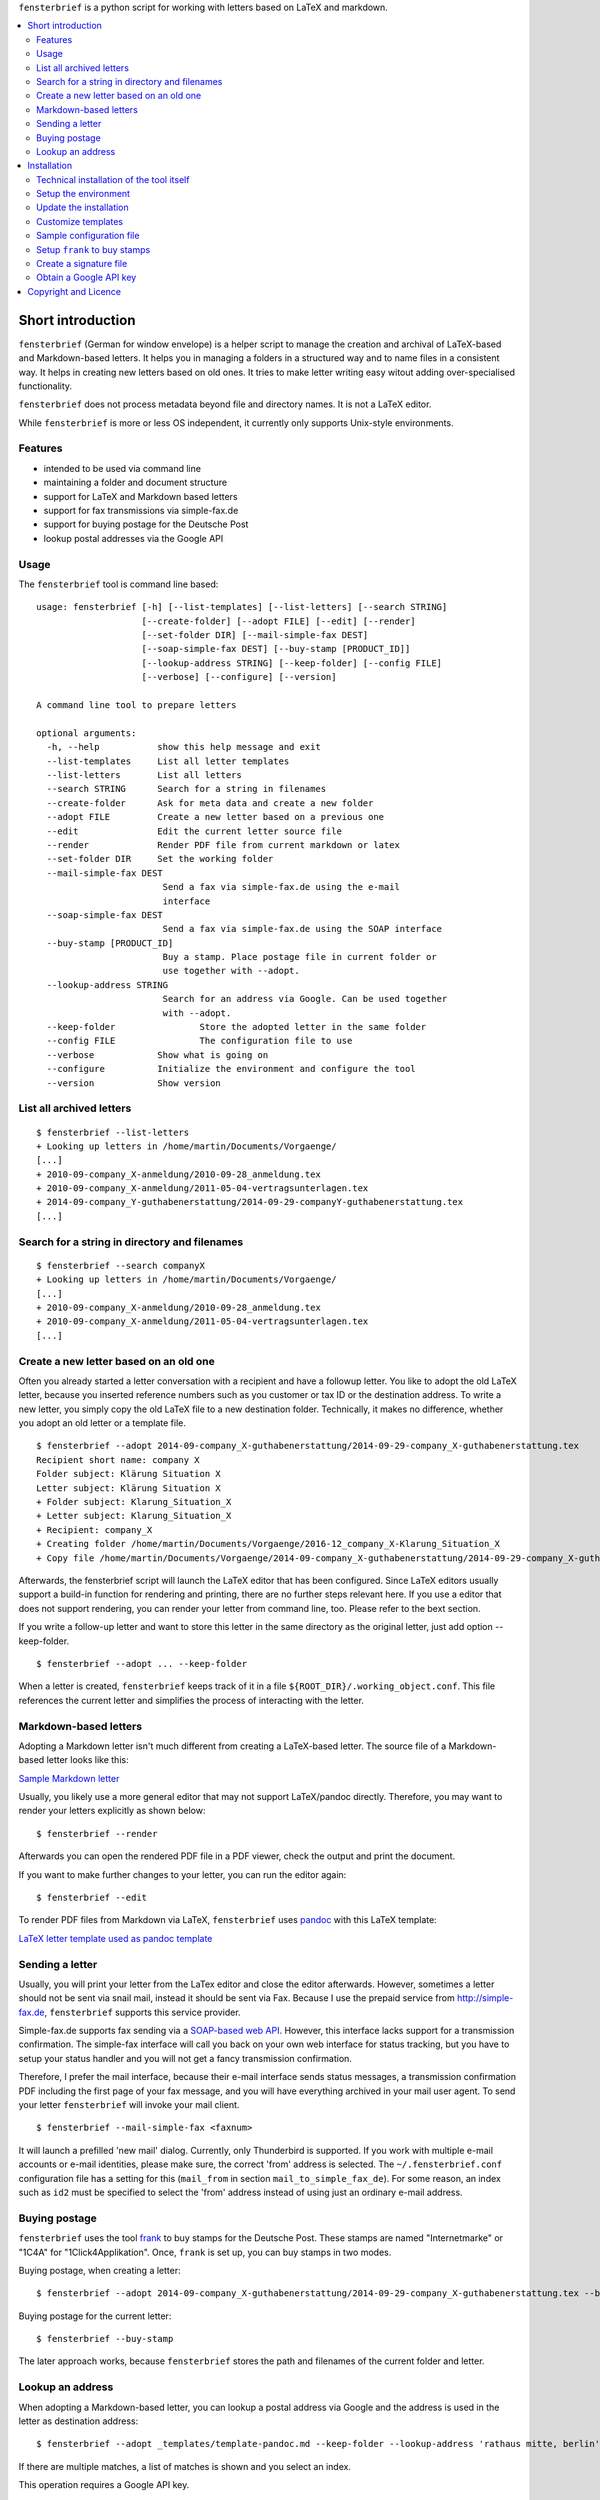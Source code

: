 ``fensterbrief`` is a python script for working with letters based on LaTeX and
markdown.

.. contents:: 
   :local:

Short introduction
==================

``fensterbrief`` (German for window envelope) is a helper script to
manage the creation and archival of LaTeX-based and Markdown-based
letters. It helps you in managing a folders in a structured way and to
name files in a consistent way. It helps in creating new letters based
on old ones. It tries to make letter writing easy witout adding
over-specialised functionality.

``fensterbrief`` does not process metadata beyond file and directory
names. It is not a LaTeX editor.

While ``fensterbrief`` is more or less OS independent, it currently only
supports Unix-style environments.

Features
--------

-  intended to be used via command line
-  maintaining a folder and document structure
-  support for LaTeX and Markdown based letters
-  support for fax transmissions via simple-fax.de
-  support for buying postage for the Deutsche Post
-  lookup postal addresses via the Google API

Usage
-----

The ``fensterbrief`` tool is command line based:

::

 usage: fensterbrief [-h] [--list-templates] [--list-letters] [--search STRING]
		     [--create-folder] [--adopt FILE] [--edit] [--render]
		     [--set-folder DIR] [--mail-simple-fax DEST]
		     [--soap-simple-fax DEST] [--buy-stamp [PRODUCT_ID]]
		     [--lookup-address STRING] [--keep-folder] [--config FILE]
		     [--verbose] [--configure] [--version]

 A command line tool to prepare letters

 optional arguments:
   -h, --help		show this help message and exit
   --list-templates	List all letter templates
   --list-letters	List all letters
   --search STRING	Search for a string in filenames
   --create-folder	Ask for meta data and create a new folder
   --adopt FILE		Create a new letter based on a previous one
   --edit		Edit the current letter source file
   --render		Render PDF file from current markdown or latex
   --set-folder DIR	Set the working folder
   --mail-simple-fax DEST
			 Send a fax via simple-fax.de using the e-mail
			 interface
   --soap-simple-fax DEST
			 Send a fax via simple-fax.de using the SOAP interface
   --buy-stamp [PRODUCT_ID]
			 Buy a stamp. Place postage file in current folder or
			 use together with --adopt.
   --lookup-address STRING
			 Search for an address via Google. Can be used together
			 with --adopt.
   --keep-folder		Store the adopted letter in the same folder
   --config FILE		The configuration file to use
   --verbose		Show what is going on
   --configure		Initialize the environment and configure the tool
   --version		Show version



List all archived letters
-------------------------

::

        $ fensterbrief --list-letters
        + Looking up letters in /home/martin/Documents/Vorgaenge/
        [...]
        + 2010-09-company_X-anmeldung/2010-09-28_anmeldung.tex
        + 2010-09-company_X-anmeldung/2011-05-04-vertragsunterlagen.tex
        + 2014-09-company_Y-guthabenerstattung/2014-09-29-companyY-guthabenerstattung.tex
        [...]

Search for a string in directory and filenames
----------------------------------------------

::

       
        $ fensterbrief --search companyX
        + Looking up letters in /home/martin/Documents/Vorgaenge/
        [...]
        + 2010-09-company_X-anmeldung/2010-09-28_anmeldung.tex
        + 2010-09-company_X-anmeldung/2011-05-04-vertragsunterlagen.tex
        [...]

Create a new letter based on an old one
---------------------------------------

Often you already started a letter conversation with a recipient and
have a followup letter. You like to adopt the old LaTeX letter, because
you inserted reference numbers such as you customer or tax ID or the
destination address. To write a new letter, you simply copy the old
LaTeX file to a new destination folder. Technically, it makes no
difference, whether you adopt an old letter or a template file.

::

         $ fensterbrief --adopt 2014-09-company_X-guthabenerstattung/2014-09-29-company_X-guthabenerstattung.tex
         Recipient short name: company X
         Folder subject: Klärung Situation X
         Letter subject: Klärung Situation X
         + Folder subject: Klarung_Situation_X
         + Letter subject: Klarung_Situation_X
         + Recipient: company_X
         + Creating folder /home/martin/Documents/Vorgaenge/2016-12_company_X-Klarung_Situation_X
         + Copy file /home/martin/Documents/Vorgaenge/2014-09-company_X-guthabenerstattung/2014-09-29-company_X-guthabenerstattung.tex to /home/martin/Documents/Vorgaenge/2016-12_company_X-Klarung_Situation_X/2016-12-14_company_X-Klarung_Situation_X.tex

Afterwards, the fensterbrief script will launch the LaTeX editor that
has been configured. Since LaTeX editors usually support a build-in
function for rendering and printing, there are no further steps relevant
here. If you use a editor that does not support rendering, you can
render your letter from command line, too. Please refer to the bext
section.

If you write a follow-up letter and want to store this letter in the
same directory as the original letter, just add option --keep-folder.

::

         $ fensterbrief --adopt ... --keep-folder

When a letter is created, ``fensterbrief`` keeps track of it in a file
``${ROOT_DIR}/.working_object.conf``. This file references the current
letter and simplifies the process of interacting with the letter.

Markdown-based letters
----------------------

Adopting a Markdown letter isn't much different from creating a
LaTeX-based letter. The source file of a Markdown-based letter looks
like this:

`Sample Markdown letter <https://github.com/nitram2342/fensterbrief/templates/template-pandoc.md>`__

Usually, you likely use a more general editor that may not support
LaTeX/pandoc directly. Therefore, you may want to render your letters
explicitly as shown below:

::

         $ fensterbrief --render

Afterwards you can open the rendered PDF file in a PDF viewer, check the
output and print the document.

If you want to make further changes to your letter, you can run the
editor again:

::

         $ fensterbrief --edit

To render PDF files from Markdown via LaTeX, ``fensterbrief`` uses
`pandoc <https://pandoc.org/>`__ with this LaTeX template:

`LaTeX letter template used as pandoc
template <https://github.com/nitram2342/fensterbrief/templates/template-pandoc.tex>`__

Sending a letter
----------------

Usually, you will print your letter from the LaTex editor and close the
editor afterwards. However, sometimes a letter should not be sent via
snail mail, instead it should be sent via Fax. Because I use the prepaid
service from http://simple-fax.de, ``fensterbrief`` supports this
service provider.

Simple-fax.de supports fax sending via a `SOAP-based web
API <http://simple-fax.de/Downloads/SOAP-API-simplefax.pdf>`__. However,
this interface lacks support for a transmission confirmation. The
simple-fax interface will call you back on your own web interface for
status tracking, but you have to setup your status handler and you will
not get a fancy transmission confirmation.

Therefore, I prefer the mail interface, because their e-mail interface
sends status messages, a transmission confirmation PDF including the
first page of your fax message, and you will have everything archived in
your mail user agent. To send your letter ``fensterbrief`` will invoke
your mail client.

::

         $ fensterbrief --mail-simple-fax <faxnum>

It will launch a prefilled 'new mail' dialog. Currently, only
Thunderbird is supported. If you work with multiple e-mail accounts or
e-mail identities, please make sure, the correct 'from' address is
selected. The ``~/.fensterbrief.conf`` configuration file has a setting
for this (``mail_from`` in section ``mail_to_simple_fax_de``). For some
reason, an index such as ``id2`` must be specified to select the 'from'
address instead of using just an ordinary e-mail address.

Buying postage
--------------

``fensterbrief`` uses the tool
`frank <https://github.com/gsauthof/frank>`__ to buy stamps for the
Deutsche Post. These stamps are named "Internetmarke" or "1C4A" for
"1Click4Applikation". Once, ``frank`` is set up, you can buy stamps in
two modes.

Buying postage, when creating a letter:

::

         $ fensterbrief --adopt 2014-09-company_X-guthabenerstattung/2014-09-29-company_X-guthabenerstattung.tex --buy-stamp

Buying postage for the current letter:

::

         $ fensterbrief --buy-stamp

The later approach works, because ``fensterbrief`` stores the path and
filenames of the current folder and letter.

Lookup an address
-----------------

When adopting a Markdown-based letter, you can lookup a postal address
via Google and the address is used in the letter as destination address:

::

    $ fensterbrief --adopt _templates/template-pandoc.md --keep-folder --lookup-address 'rathaus mitte, berlin'

If there are multiple matches, a list of matches is shown and you select
an index.

This operation requires a Google API key.

Installation
============

Technical installation of the tool itself
-----------------------------------------

Install dependencies:

::

        $ sudo apt-get install texlive texlive-lang-german \
	    texlive-fonts-extra \
	    python3-pip pandoc 

Install ``fensterbrief``:

::

        $ sudo pip3 install fensterbrief
	

Setup the environment
---------------------

After installing the tool, the configuration file must be created. A
wizzard mode asks for certain configuration points as shown below.

::

 + Root directory, where letters should be stored
   ---------------------------------------------------------------
   Default value: /home/martin/Documents/letters/
   Current value: /home/martin/Documents/Vorgaenge/
   Enter: keep current configuration, 'd': use default configuration
   > 
 + Use value: /home/martin/Documents/Vorgaenge/

 + Template directory, where template letters are stored
   ---------------------------------------------------------------
   Default value: ${ROOT_DIR}/_templates/
   Current value: /home/martin/Documents/Vorgaenge//_templates/
   Enter: keep current configuration, 'd': use default configuration
   > d
 + Use value: ${ROOT_DIR}/_templates/

   [...]

It is possible to use text makros such as the ``${ROOT_DIR}``.



Update the installation
-----------------------

To upgrade ``fensterbrief``, use the following commands:

::

        $ sudo pip3 install fensterbrief --upgrade
	$ fensterbrief --configure
	
If ``--configure`` is used and there is already a configuration file, ``fensterbrief`` will ask whether you want to use the default value or existing configuration entry or a new value.


Customize templates
-------------------

The wizzard copys template files to the user's template directory. These
templates should be customized in a last step.

You can use your own LaTeX templates. They can be based on the LaTeX
g-brief, on scrlttr2 or on any other letter class. The templates that
are shipped in this package are based on scrlttr2. There are plenty of
template examples on the Internet, which you can adjust to your needs.
My templates look like this:

-  `Rendered standard letter
   template <https://github.com/nitram2342/fensterbrief/templates/template-standard-letter.pdf>`__
-  `Rendered standard invoice
   template <https://github.com/nitram2342/fensterbrief/templates/template-invoice.pdf>`__
-  `Rendered standard letter template for defeating advertising and
   personal data
   usage <https://github.com/nitram2342/fensterbrief/templates/template-widerspruch-datennutzung-nach-werbung.pdf>`__

When running ``--configure``, ``.lco`` files are copied to the
``~/texmf/tex/latex/fensterbrief/`` directory and ``texhash`` is run
afterwards.

Sample configuration file
-------------------------

Example configuration file ``~/.fensterbrief.conf``:

::

      [DEFAULT]
      root_dir = /home/martin/Documents/Vorgaenge/
      template_dir = ${ROOT_DIR}/_templates/
      tex_editor = texmaker
      md_editor = emacs -nw

      [pandoc]
      program = pandoc
      template = ${template_dir}/template-pandoc.tex

      [google]
      api_key = xxxx

      [mail_to_simple_fax_de]
      mail_client = thunderbird
      mail_from = id3
      
      [soap_to_simple_fax_de]
      user = foo@example.com
      password = secret
      
      [frank]
      program = /home/martin/Development/frank/frank.py
      product = 1

Setup ``frank`` to buy stamps
-----------------------------

``fensterbrief`` uses the tool ``frank`` to buy stamps, which itself is
based on the python module
`python-inema <https://pypi.python.org/pypi/inema>`__.

Setting up ``frank`` is a bit complex, because it requires manual
interactions aka. sending mails to the system operator. To use frank,
please refer to the instructions on the `github page of
frank <https://github.com/gsauthof/frank>`__.

Create a signature file
-----------------------

Sometimes it is useful to have a digital version of one's signature to
include it in a letter, when it is sent as fax via an Internet service.
This is more convinient than printing a letter, placing a signature,
scan it as PDF file.

A step-by-step guide to achieve this is describe in a `stackoverflow
article <https://tex.stackexchange.com/questions/32911/adding-a-signature-on-an-online-job-application/32940#32940>`__.

Obtain a Google API key
-----------------------

You need a Google API key in order to use this feature. You can get an
API key from
`Google <https://developers.google.com/maps/documentation/javascript/get-api-key>`__,
which requires a Google account.

It may also be possible to find API keys at
`Github <https://github.com/search?o=desc&q=google+maps+api+key&ref=searchresults&s=indexed&type=Code>`__

Copyright and Licence
=====================

``fensterbrief`` is developed by Martin Schobert martin@schobert.cc and
published under a BSD licence with a non-military clause. Please read
``LICENSE.txt`` for further details.
